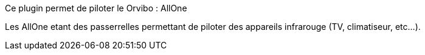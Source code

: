 Ce plugin permet de piloter le  Orvibo : AllOne

Les AllOne etant  des passerrelles  permettant de piloter des appareils infrarouge (TV, climatiseur, etc...).